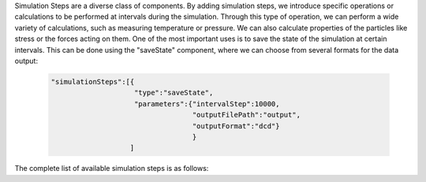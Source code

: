 Simulation Steps are a diverse class of components. By adding simulation steps, we introduce specific operations or calculations 
to be performed at intervals during the simulation. Through this type of operation, 
we can perform a wide variety of calculations, such as measuring temperature or pressure. 
We can also calculate properties of the particles like stress or the forces acting on them. 
One of the most important uses is to save the state of the simulation at certain intervals. 
This can be done using the "saveState" component, where we can choose from several formats for the data output:

   .. code-block:: python

    "simulationSteps":[{
                        "type":"saveState",
                        "parameters":{"intervalStep":10000,
                                      "outputFilePath":"output",
                                      "outputFormat":"dcd"}
                                      }
                       ]

The complete list of available simulation steps is as follows:

